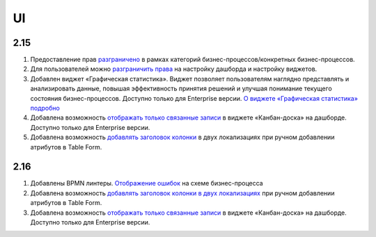 UI
======

2.15
----

1. Предоставление прав `разграничено <https://citeck-ecos.readthedocs.io/ru/latest/settings_kb/processes/ecos_bpmn/ecos_bpmn_overview.html#id2>`_ в рамках категорий бизнес-процессов/конкретных бизнес-процессов.

2. Для пользователей можно `разграничить права <https://citeck-ecos.readthedocs.io/ru/latest/settings_kb/interface/dashboards.html#dashboard-config>`_ на настройку дашборда и настройку виджетов. 

3. Добавлен виджет «Графическая статистика». Виджет позволяет пользователям наглядно представлять и анализировать данные, повышая эффективность принятия решений и улучшая понимание текущего состояния бизнес-процессов. Доступно только для Enterprise версии. `О виджете «Графическая статистика» подробно <https://citeck-ecos.readthedocs.io/ru/latest/settings_kb/interface/widgets.html#id29>`_

4. Добавлена возможность `отображать только связанные записи <https://citeck-ecos.readthedocs.io/ru/latest/settings_kb/interface/widgets.html#id28>`_ в виджете «Канбан-доска» на дашборде. Доступно только для Enterprise версии.

5. Добавлена возможность `добавлять заголовок колонки <https://citeck-ecos.readthedocs.io/ru/latest/settings_kb/interface/forms/form_components/components/table%20form.html#id3>`_ в двух локализациях при ручном добавлении атрибутов в Table Form. 

2.16
----

1. Добавлены BPMN линтеры. `Отображение ошибок <https://citeck-ecos.readthedocs.io/ru/latest/settings_kb/processes/ecos_bpmn/editor/ecos_bpmn_editor.html#bpmn-linter>`_ на схеме бизнес-процесса 

2. Добавлена возможность `добавлять заголовок колонки в двух локализациях <https://citeck-ecos.readthedocs.io/ru/latest/settings_kb/interface/forms/form_components/components/table%20form.html#id3>`_ при ручном добавлении атрибутов в Table Form. 

3. Добавлена возможность `отображать только связанные записи <https://citeck-ecos.readthedocs.io/ru/latest/settings_kb/interface/widgets.html#id28>`_ в виджете «Канбан-доска» на дашборде. Доступно только для Enterprise версии.



